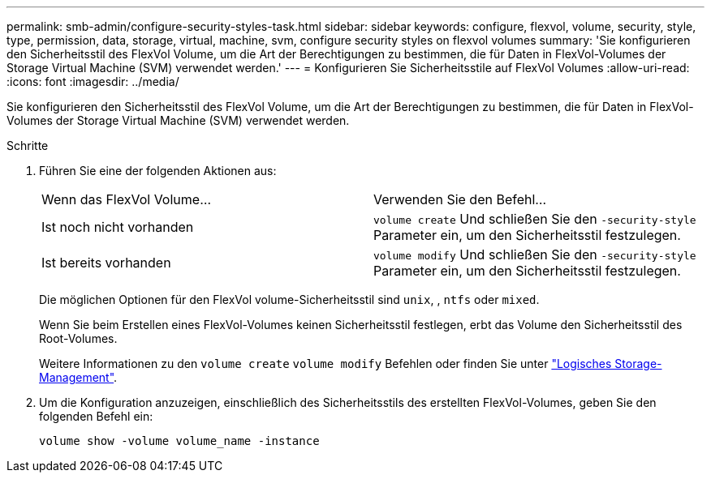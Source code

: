 ---
permalink: smb-admin/configure-security-styles-task.html 
sidebar: sidebar 
keywords: configure, flexvol, volume, security, style, type, permission, data, storage, virtual, machine, svm, configure security styles on flexvol volumes 
summary: 'Sie konfigurieren den Sicherheitsstil des FlexVol Volume, um die Art der Berechtigungen zu bestimmen, die für Daten in FlexVol-Volumes der Storage Virtual Machine (SVM) verwendet werden.' 
---
= Konfigurieren Sie Sicherheitsstile auf FlexVol Volumes
:allow-uri-read: 
:icons: font
:imagesdir: ../media/


[role="lead"]
Sie konfigurieren den Sicherheitsstil des FlexVol Volume, um die Art der Berechtigungen zu bestimmen, die für Daten in FlexVol-Volumes der Storage Virtual Machine (SVM) verwendet werden.

.Schritte
. Führen Sie eine der folgenden Aktionen aus:
+
|===


| Wenn das FlexVol Volume... | Verwenden Sie den Befehl... 


 a| 
Ist noch nicht vorhanden
 a| 
`volume create` Und schließen Sie den `-security-style` Parameter ein, um den Sicherheitsstil festzulegen.



 a| 
Ist bereits vorhanden
 a| 
`volume modify` Und schließen Sie den `-security-style` Parameter ein, um den Sicherheitsstil festzulegen.

|===
+
Die möglichen Optionen für den FlexVol volume-Sicherheitsstil sind `unix`, , `ntfs` oder `mixed`.

+
Wenn Sie beim Erstellen eines FlexVol-Volumes keinen Sicherheitsstil festlegen, erbt das Volume den Sicherheitsstil des Root-Volumes.

+
Weitere Informationen zu den `volume create` `volume modify` Befehlen oder finden Sie unter link:../volumes/index.html["Logisches Storage-Management"].

. Um die Konfiguration anzuzeigen, einschließlich des Sicherheitsstils des erstellten FlexVol-Volumes, geben Sie den folgenden Befehl ein:
+
`volume show -volume volume_name -instance`


